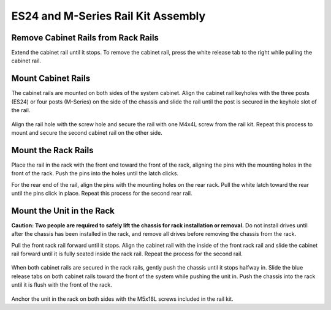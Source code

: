 .. index:: ES24/M-Series Rail Kit Assembly

ES24 and M-Series Rail Kit Assembly
~~~~~~~~~~~~~~~~~~~~~~~~~~~~~~~~~~~

Remove Cabinet Rails from Rack Rails
^^^^^^^^^^^^^^^^^^^^^^^^^^^^^^^^^^^^

Extend the cabinet rail until it stops. To remove the cabinet rail,
press the white release tab to the right while pulling the cabinet
rail.

.. _cabinet_rail_removal:
.. figure:: images/tn_es24m_cabinet_rail1.png


Mount Cabinet Rails
^^^^^^^^^^^^^^^^^^^

The cabinet rails are mounted on both sides of the system cabinet.
Align the cabinet rail keyholes with the three posts (ES24) or four
posts (M-Series) on the side of the chassis and slide the rail until
the post is secured in the keyhole slot of the rail.


.. _cabinet_rail2:
.. figure:: images/tn_es24m_cabinet_rail2.png


Align the rail hole with the screw hole and secure the rail with one
M4x4L screw from the rail kit.  Repeat this process to mount and
secure the second cabinet rail on the other side.


Mount the Rack Rails
^^^^^^^^^^^^^^^^^^^^

Place the rail in the rack with the front end toward the front of the
rack, aligning the pins with the mounting holes in the front of the
rack. Push the pins into the holes until the latch clicks.

For the rear end of the rail, align the pins with the mounting holes
on the rear rack. Pull the white latch toward the rear until the pins
click in place. Repeat this process for the second rear rail.


.. _es24_rack_rail_install:
.. figure:: images/tn_es24m_rack_rail_install.png
   :width: 100%


Mount the Unit in the Rack
^^^^^^^^^^^^^^^^^^^^^^^^^^

**Caution: Two people are required to safely lift the chassis for rack
installation or removal.** Do not install drives until after the
chassis has been installed in the rack, and remove all drives before
removing the chassis from the rack.

Pull the front rack rail forward until it stops. Align the cabinet
rail with the inside of the front rack rail and slide the cabinet rail
forward until it is fully seated inside the rack rail. Repeat the
process for the second rail.


.. _rack_rail_to_cabinet_rail:
.. figure:: images/tn_es24m_cabinet_meets_rack.png
   :width: 60%


When both cabinet rails are secured in the rack rails, gently push the
chassis until it stops halfway in. Slide the blue release tabs on both
cabinet rails toward the front of the system while pushing the unit
in. Push the chassis into the rack until it is flush with the front of
the rack.


.. _es24m_mount_system_in_rack:
.. figure:: images/tn_es24m_mount_system.png
   :width: 60%


Anchor the unit in the rack on both sides with the M5x18L screws
included in the rail kit.

